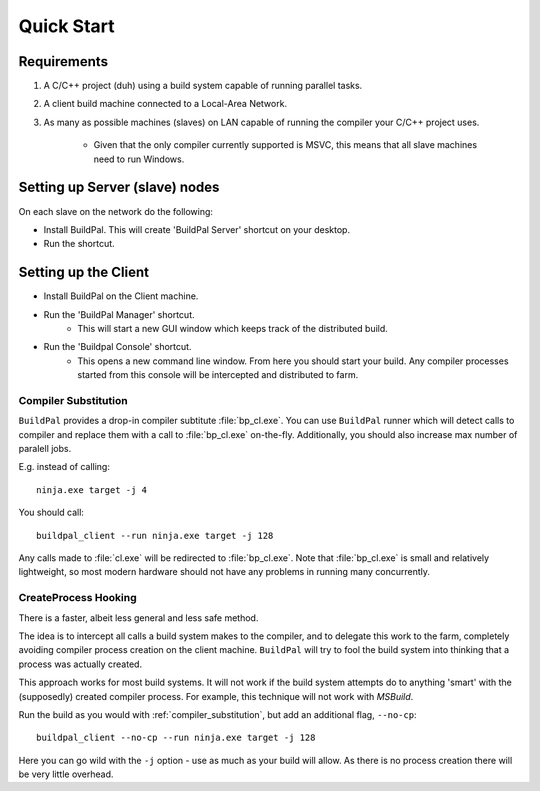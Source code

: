 Quick Start
###########

Requirements
============

1. A C/C++ project (duh) using a build system capable of running parallel
   tasks.

2. A client build machine connected to a Local-Area Network.

3. As many as possible machines (slaves) on LAN capable of running the compiler
   your C/C++ project uses.

    * Given that the only compiler currently supported is MSVC, this means that
      all slave machines need to run Windows.

Setting up Server (slave) nodes
===============================

On each slave on the network do the following:

* Install BuildPal. This will create 'BuildPal Server' shortcut on your desktop.
* Run the shortcut.

.. note:

    There is no need to explicitly specify TCP port. Each server is
    automatically discovered (via UDP multicast).

.. note:

    Slaves do not need to have compiler pre-installed.

Setting up the Client
=====================

* Install BuildPal on the Client machine.
* Run the 'BuildPal Manager' shortcut.
    * This will start a new GUI window which keeps track of the distributed build.
* Run the 'Buildpal Console' shortcut.
    * This opens a new command line window. From here you should start your
      build. Any compiler processes started from this console will be
      intercepted and distributed to farm.

.. _compiler_substitution:

Compiler Substitution
---------------------

``BuildPal`` provides a drop-in compiler subtitute :file:`bp_cl.exe`. You can
use ``BuildPal`` runner which will detect calls to compiler and replace them
with a call to :file:`bp_cl.exe` on-the-fly. Additionally, you should also
increase max number of paralell jobs.

E.g. instead of calling::

    ninja.exe target -j 4

You should call::

    buildpal_client --run ninja.exe target -j 128

Any calls made to :file:`cl.exe` will be redirected to :file:`bp_cl.exe`.
Note that :file:`bp_cl.exe` is small and relatively lightweight, so most modern
hardware should not have any problems in running many concurrently.

.. _createprocess_hooking:

CreateProcess Hooking
---------------------

There is a faster, albeit less general and less safe method.

The idea is to intercept all calls a build system makes to the compiler, and to
delegate this work to the farm, completely avoiding compiler process creation on
the client machine. ``BuildPal`` will try to fool the build system into thinking
that a process was actually created.

This approach works for most build systems. It will not work if the build system
attempts do to anything 'smart' with the (supposedly) created compiler process.
For example, this technique will not work with *MSBuild*.

Run the build as you would with :ref:`compiler_substitution`, but add an additional
flag, ``--no-cp``::

    buildpal_client --no-cp --run ninja.exe target -j 128

Here you can go wild with the ``-j`` option - use as much as your build will allow.
As there is no process creation there will be very little overhead.
